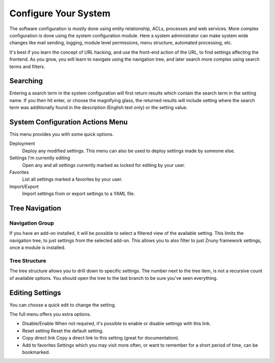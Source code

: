 .. _PageNavigation admin_system_configuration_index:

Configure Your System
#####################

The software configuration is mostly done using entity relationship, ACLs, processes and web services. More complex configuration is done using the system configuration module. Here a system administrator can make system wide changes like mail sending, logging, module level permissions, menu structure, automated processing, etc.

It's best if you learn the concept of URL hacking, and use the front-end action of the URL, to find settings affecting the frontend. As you grow, you will learn to navigate using the navigation tree, and later search more complex using search terms and filters.

Searching
=========

.. image:: images/sys_conf_search.png
   :alt:  Image Sys Config Search.

Entering a search term in the system configuration will first return results which contain the search term in the setting name. If you then hit enter, or choose the magnifying glass, the returned results will include setting where the search term was additionally found in the description (English text only) or the setting value.

System Configuration Actions Menu
=================================

This menu provides you with some quick options.

Deployment
  Deploy any modified settings. This menu can also be used to deploy settings made by someone else.
Settings I'm currently editing
  Open any and all settings currently marked as locked for editing by your user.
Favorites
  List all settings marked a favorites by your user.
Import/Export
  Import settings from or export settings to a YAML file.

Tree Navigation
================

.. image:: images/sys_config_nav.png
   :alt:  Image Sys Config Navigation

Navigation Group
****************
If you have an add-on installed, it will be possible to select a filtered view of the available setting. This limits the navigation tree, to just settings from the selected add-on. This allows you to also filter to just Znuny framework settings, once a module is installed.

Tree Structure
**************
The tree structure allows you to drill down to specific settings. The number next to the tree item, is not a recursive count of available options. You should open the tree to the last branch to be sure you've seen everything.

Editing Settings
================

.. image:: images/sys_conf_quick_edit.png
   :alt:  Image Quick Edit

You can choose a quick edit to change the setting. 

.. image:: images/sys_conf_full_edit.png
   :alt:  Image Quick Edit

The full menu offers you extra options.

* Disable/Enable
  When not required, it's possible to enable or disable settings with this link.
* Reset setting
  Reset the default setting.
* Copy direct link
  Copy a direct link to this setting (great for documentation).
* Add to favorites
  Settings which you may visit more often, or want to remember for a short period of time, can be bookmarked.
